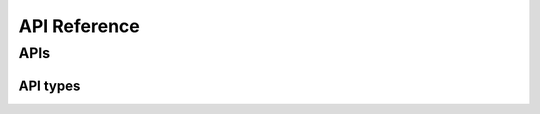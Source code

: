 API Reference
=============

APIs
----

.. autosummary::
   :toctree:

   google.cloud.datastore_v1.gapic.datastore_client


API types
~~~~~~~~~

.. autosummary::
   :toctree:

   google.cloud.datastore_v1.__init__
   google.cloud.datastore_v1.gapic.enums
   google.cloud.datastore_v1.types
